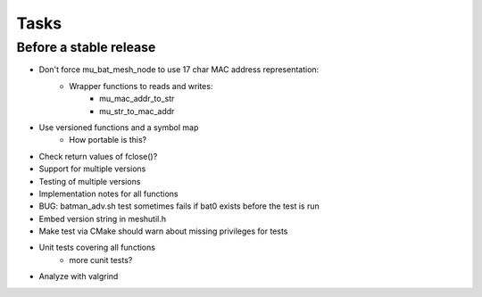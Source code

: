 =======
 Tasks
=======

Before a stable release
-----------------------

* Don't force mu_bat_mesh_node to use 17 char MAC address representation:
    - Wrapper functions to reads and writes:
        + mu_mac_addr_to_str
        + mu_str_to_mac_addr
* Use versioned functions and a symbol map
    - How portable is this?
* Check return values of fclose()?
* Support for multiple versions
* Testing of multiple versions
* Implementation notes for all functions
* BUG: batman_adv.sh test sometimes fails if bat0 exists before the test is run
* Embed version string in meshutil.h
* Make test via CMake should warn about missing privileges for tests
* Unit tests covering all functions
    - more cunit tests?
* Analyze with valgrind
